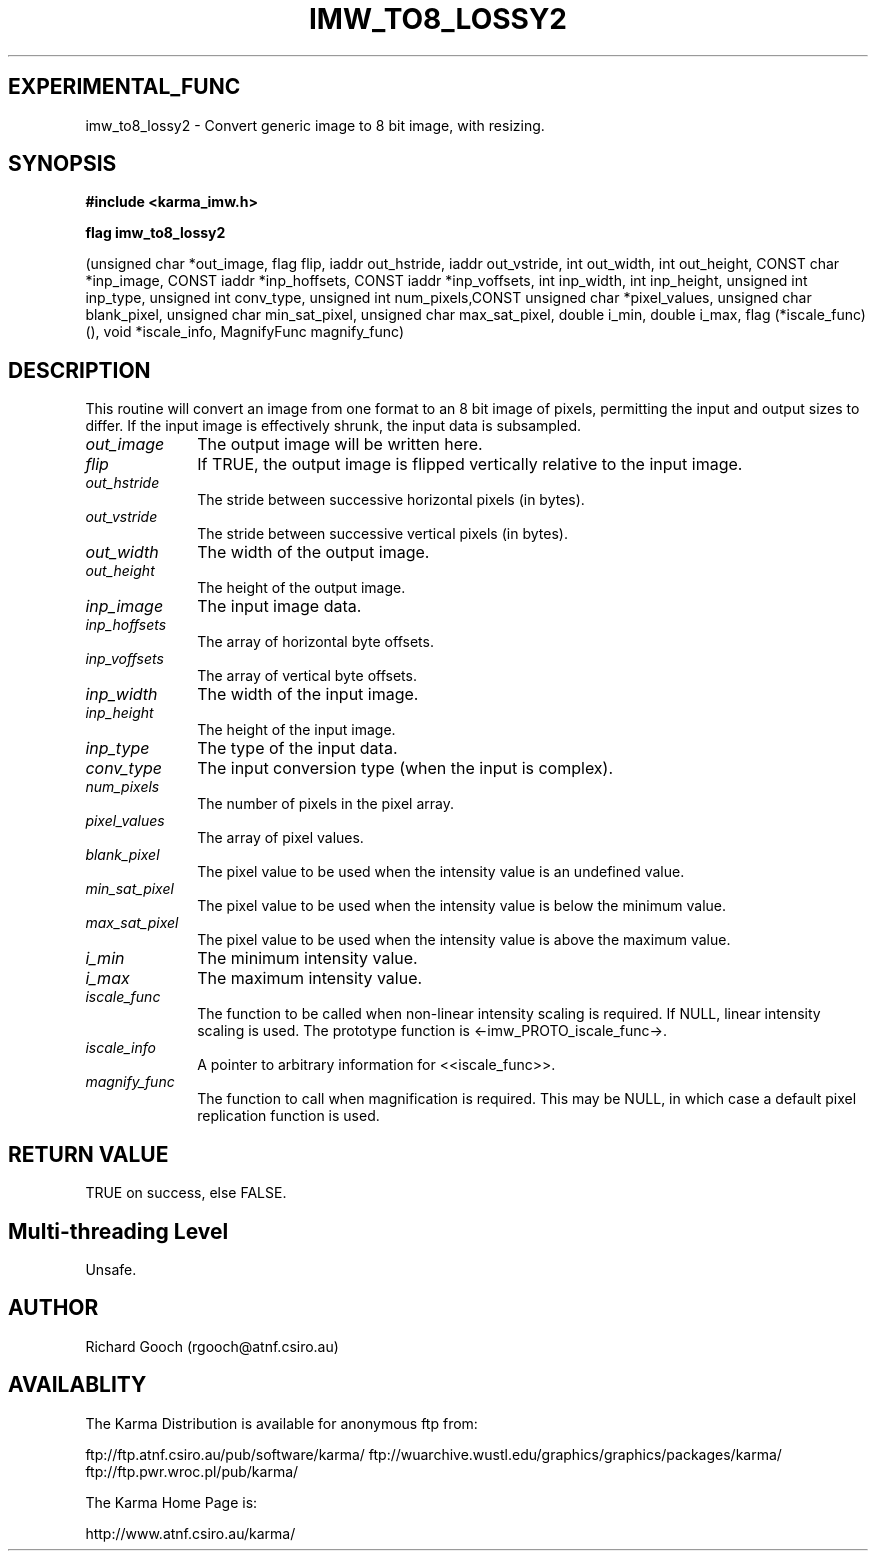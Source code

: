 .TH IMW_TO8_LOSSY2 3 "13 Nov 2005" "Karma Distribution"
.SH EXPERIMENTAL_FUNC
imw_to8_lossy2 \- Convert generic image to 8 bit image, with resizing.
.SH SYNOPSIS
.B #include <karma_imw.h>
.sp
.B flag imw_to8_lossy2
.sp
(unsigned char *out_image, flag flip,
iaddr out_hstride, iaddr out_vstride,
int out_width, int out_height, CONST char *inp_image,
CONST iaddr *inp_hoffsets, CONST iaddr *inp_voffsets,
int inp_width, int inp_height,
unsigned int inp_type, unsigned int conv_type,
unsigned int num_pixels,CONST unsigned char *pixel_values,
unsigned char blank_pixel, unsigned char min_sat_pixel,
unsigned char max_sat_pixel,
double i_min, double i_max,
flag (*iscale_func) (), void *iscale_info,
MagnifyFunc magnify_func)
.SH DESCRIPTION
This routine will convert an image from one format to an 8 bit
image of pixels, permitting the input and output sizes to differ. If the
input image is effectively shrunk, the input data is subsampled.
.IP \fIout_image\fP 1i
The output image will be written here.
.IP \fIflip\fP 1i
If TRUE, the output image is flipped vertically relative to the
input image.
.IP \fIout_hstride\fP 1i
The stride between successive horizontal pixels (in bytes).
.IP \fIout_vstride\fP 1i
The stride between successive vertical pixels (in bytes).
.IP \fIout_width\fP 1i
The width of the output image.
.IP \fIout_height\fP 1i
The height of the output image.
.IP \fIinp_image\fP 1i
The input image data.
.IP \fIinp_hoffsets\fP 1i
The array of horizontal byte offsets.
.IP \fIinp_voffsets\fP 1i
The array of vertical byte offsets.
.IP \fIinp_width\fP 1i
The width of the input image.
.IP \fIinp_height\fP 1i
The height of the input image.
.IP \fIinp_type\fP 1i
The type of the input data.
.IP \fIconv_type\fP 1i
The input conversion type (when the input is complex).
.IP \fInum_pixels\fP 1i
The number of pixels in the pixel array.
.IP \fIpixel_values\fP 1i
The array of pixel values.
.IP \fIblank_pixel\fP 1i
The pixel value to be used when the intensity value is an
undefined value.
.IP \fImin_sat_pixel\fP 1i
The pixel value to be used when the intensity value is
below the minimum value.
.IP \fImax_sat_pixel\fP 1i
The pixel value to be used when the intensity value is
above the maximum value.
.IP \fIi_min\fP 1i
The minimum intensity value.
.IP \fIi_max\fP 1i
The maximum intensity value.
.IP \fIiscale_func\fP 1i
The function to be called when non-linear intensity scaling
is required. If NULL, linear intensity scaling is used. The prototype
function is <-imw_PROTO_iscale_func->.
.IP \fIiscale_info\fP 1i
A pointer to arbitrary information for <<iscale_func>>.
.IP \fImagnify_func\fP 1i
The function to call when magnification is required. This
may be NULL, in which case a default pixel replication function is used.
.SH RETURN VALUE
TRUE on success, else FALSE.
.SH Multi-threading Level
Unsafe.
.SH AUTHOR
Richard Gooch (rgooch@atnf.csiro.au)
.SH AVAILABLITY
The Karma Distribution is available for anonymous ftp from:

ftp://ftp.atnf.csiro.au/pub/software/karma/
ftp://wuarchive.wustl.edu/graphics/graphics/packages/karma/
ftp://ftp.pwr.wroc.pl/pub/karma/

The Karma Home Page is:

http://www.atnf.csiro.au/karma/
